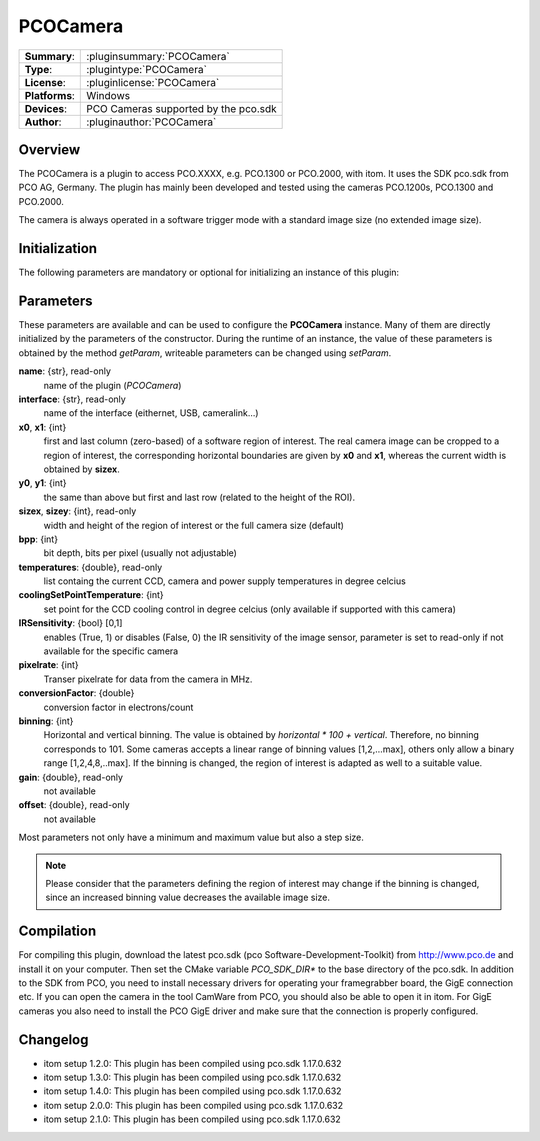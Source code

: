 ===================
 PCOCamera
===================

=============== ========================================================================================================
**Summary**:    :pluginsummary:`PCOCamera`
**Type**:       :plugintype:`PCOCamera`
**License**:    :pluginlicense:`PCOCamera`
**Platforms**:  Windows
**Devices**:    PCO Cameras supported by the pco.sdk
**Author**:     :pluginauthor:`PCOCamera`
=============== ========================================================================================================
 
Overview
========

The PCOCamera is a plugin to access PCO.XXXX, e.g. PCO.1300 or PCO.2000, with itom. It uses the SDK pco.sdk from PCO AG, Germany.
The plugin has mainly been developed and tested using the cameras PCO.1200s, PCO.1300 and PCO.2000.

The camera is always operated in a software trigger mode with a standard image size (no extended image size).

Initialization
==============
  
The following parameters are mandatory or optional for initializing an instance of this plugin:
    
    .. plugininitparams::
        :plugin: PCOCamera

Parameters
==========

These parameters are available and can be used to configure the **PCOCamera** instance. Many of them are directly initialized by the
parameters of the constructor. During the runtime of an instance, the value of these parameters is obtained by the method *getParam*, writeable
parameters can be changed using *setParam*.

**name**: {str}, read-only
    name of the plugin (*PCOCamera*)
**interface**: {str}, read-only
    name of the interface (eithernet, USB, cameralink...)
**x0**, **x1**: {int}
    first and last column (zero-based) of a software region of interest. The real camera image can be cropped to a region of interest, the
    corresponding horizontal boundaries are given by **x0** and **x1**, whereas the current width is obtained by **sizex**.
**y0**, **y1**: {int}
    the same than above but first and last row (related to the height of the ROI).
**sizex**, **sizey**: {int}, read-only
    width and height of the region of interest or the full camera size (default)
**bpp**: {int}
    bit depth, bits per pixel (usually not adjustable)
**temperatures**: {double}, read-only
    list containg the current CCD, camera and power supply temperatures in degree celcius
**coolingSetPointTemperature**: {int}
    set point for the CCD cooling control in degree celcius (only available if supported with this camera)
**IRSensitivity**: {bool} [0,1]
    enables (True, 1) or disables (False, 0) the IR sensitivity of the image sensor, parameter is set to read-only if not available for the specific camera
**pixelrate**: {int}
    Transer pixelrate for data from the camera in MHz.
**conversionFactor**: {double}
    conversion factor in electrons/count
**binning**: {int}
    Horizontal and vertical binning. The value is obtained by *horizontal * 100 + vertical*. Therefore, no binning corresponds to 101. Some cameras accepts a linear range of binning values [1,2,...max], others only allow a binary range [1,2,4,8,..max]. If the binning is changed, the region of interest is adapted as well to a suitable value.
**gain**: {double}, read-only
    not available
**offset**: {double}, read-only
    not available 

Most parameters not only have a minimum and maximum value but also a step size.

.. note::
    
    Please consider that the parameters defining the region of interest may change if the binning is changed, since an increased binning value decreases the available image size.

Compilation
============

For compiling this plugin, download the latest pco.sdk (pco Software-Development-Toolkit) from http://www.pco.de and install it on your computer. Then set the CMake
variable *PCO_SDK_DIR** to the base directory of the pco.sdk. In addition to the SDK from PCO, you need to install necessary drivers for operating your framegrabber board, the GigE connection etc. If you can open the camera in the tool CamWare from PCO, you should also be able to open it in itom.
For GigE cameras you also need to install the PCO GigE driver and make sure that the connection is properly configured.

Changelog
==========

* itom setup 1.2.0: This plugin has been compiled using pco.sdk 1.17.0.632
* itom setup 1.3.0: This plugin has been compiled using pco.sdk 1.17.0.632
* itom setup 1.4.0: This plugin has been compiled using pco.sdk 1.17.0.632
* itom setup 2.0.0: This plugin has been compiled using pco.sdk 1.17.0.632
* itom setup 2.1.0: This plugin has been compiled using pco.sdk 1.17.0.632
